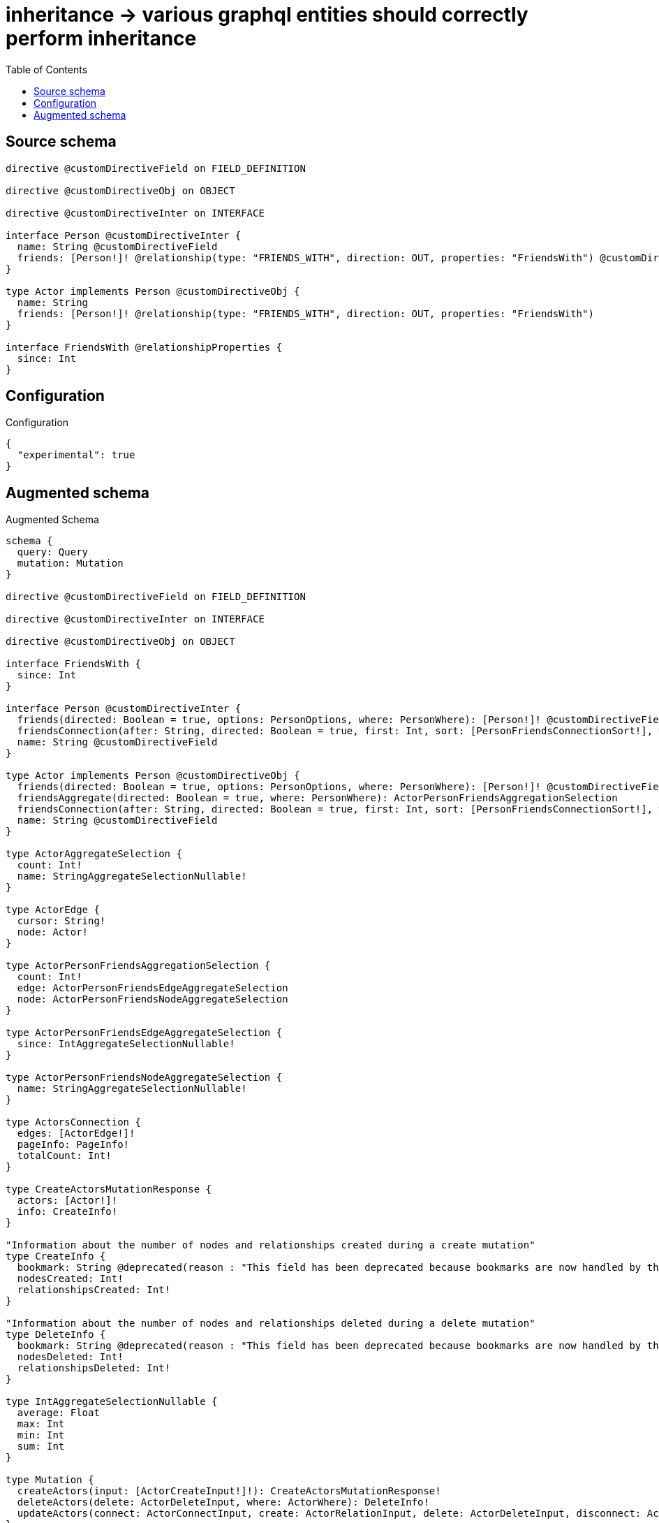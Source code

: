 :toc:

= inheritance -> various graphql entities should correctly perform inheritance

== Source schema

[source,graphql,schema=true]
----
directive @customDirectiveField on FIELD_DEFINITION

directive @customDirectiveObj on OBJECT

directive @customDirectiveInter on INTERFACE

interface Person @customDirectiveInter {
  name: String @customDirectiveField
  friends: [Person!]! @relationship(type: "FRIENDS_WITH", direction: OUT, properties: "FriendsWith") @customDirectiveField
}

type Actor implements Person @customDirectiveObj {
  name: String
  friends: [Person!]! @relationship(type: "FRIENDS_WITH", direction: OUT, properties: "FriendsWith")
}

interface FriendsWith @relationshipProperties {
  since: Int
}
----

== Configuration

.Configuration
[source,json,schema-config=true]
----
{
  "experimental": true
}
----

== Augmented schema

.Augmented Schema
[source,graphql]
----
schema {
  query: Query
  mutation: Mutation
}

directive @customDirectiveField on FIELD_DEFINITION

directive @customDirectiveInter on INTERFACE

directive @customDirectiveObj on OBJECT

interface FriendsWith {
  since: Int
}

interface Person @customDirectiveInter {
  friends(directed: Boolean = true, options: PersonOptions, where: PersonWhere): [Person!]! @customDirectiveField
  friendsConnection(after: String, directed: Boolean = true, first: Int, sort: [PersonFriendsConnectionSort!], where: PersonFriendsConnectionWhere): PersonFriendsConnection! @customDirectiveField
  name: String @customDirectiveField
}

type Actor implements Person @customDirectiveObj {
  friends(directed: Boolean = true, options: PersonOptions, where: PersonWhere): [Person!]! @customDirectiveField
  friendsAggregate(directed: Boolean = true, where: PersonWhere): ActorPersonFriendsAggregationSelection
  friendsConnection(after: String, directed: Boolean = true, first: Int, sort: [PersonFriendsConnectionSort!], where: PersonFriendsConnectionWhere): PersonFriendsConnection! @customDirectiveField
  name: String @customDirectiveField
}

type ActorAggregateSelection {
  count: Int!
  name: StringAggregateSelectionNullable!
}

type ActorEdge {
  cursor: String!
  node: Actor!
}

type ActorPersonFriendsAggregationSelection {
  count: Int!
  edge: ActorPersonFriendsEdgeAggregateSelection
  node: ActorPersonFriendsNodeAggregateSelection
}

type ActorPersonFriendsEdgeAggregateSelection {
  since: IntAggregateSelectionNullable!
}

type ActorPersonFriendsNodeAggregateSelection {
  name: StringAggregateSelectionNullable!
}

type ActorsConnection {
  edges: [ActorEdge!]!
  pageInfo: PageInfo!
  totalCount: Int!
}

type CreateActorsMutationResponse {
  actors: [Actor!]!
  info: CreateInfo!
}

"Information about the number of nodes and relationships created during a create mutation"
type CreateInfo {
  bookmark: String @deprecated(reason : "This field has been deprecated because bookmarks are now handled by the driver.")
  nodesCreated: Int!
  relationshipsCreated: Int!
}

"Information about the number of nodes and relationships deleted during a delete mutation"
type DeleteInfo {
  bookmark: String @deprecated(reason : "This field has been deprecated because bookmarks are now handled by the driver.")
  nodesDeleted: Int!
  relationshipsDeleted: Int!
}

type IntAggregateSelectionNullable {
  average: Float
  max: Int
  min: Int
  sum: Int
}

type Mutation {
  createActors(input: [ActorCreateInput!]!): CreateActorsMutationResponse!
  deleteActors(delete: ActorDeleteInput, where: ActorWhere): DeleteInfo!
  updateActors(connect: ActorConnectInput, create: ActorRelationInput, delete: ActorDeleteInput, disconnect: ActorDisconnectInput, update: ActorUpdateInput, where: ActorWhere): UpdateActorsMutationResponse!
}

"Pagination information (Relay)"
type PageInfo {
  endCursor: String
  hasNextPage: Boolean!
  hasPreviousPage: Boolean!
  startCursor: String
}

type PersonAggregateSelection {
  count: Int!
  name: StringAggregateSelectionNullable!
}

type PersonFriendsConnection {
  edges: [PersonFriendsRelationship!]!
  pageInfo: PageInfo!
  totalCount: Int!
}

type PersonFriendsRelationship implements FriendsWith {
  cursor: String!
  node: Person!
  since: Int
}

type Query {
  actors(options: ActorOptions, where: ActorWhere): [Actor!]!
  actorsAggregate(where: ActorWhere): ActorAggregateSelection!
  actorsConnection(after: String, first: Int, sort: [ActorSort], where: ActorWhere): ActorsConnection!
  people(options: PersonOptions, where: PersonWhere): [Person!]!
  peopleAggregate(where: PersonWhere): PersonAggregateSelection!
}

type StringAggregateSelectionNullable {
  longest: String
  shortest: String
}

type UpdateActorsMutationResponse {
  actors: [Actor!]!
  info: UpdateInfo!
}

"Information about the number of nodes and relationships created and deleted during an update mutation"
type UpdateInfo {
  bookmark: String @deprecated(reason : "This field has been deprecated because bookmarks are now handled by the driver.")
  nodesCreated: Int!
  nodesDeleted: Int!
  relationshipsCreated: Int!
  relationshipsDeleted: Int!
}

enum PersonImplementation {
  Actor
}

"An enum for sorting in either ascending or descending order."
enum SortDirection {
  "Sort by field values in ascending order."
  ASC
  "Sort by field values in descending order."
  DESC
}

input ActorConnectInput {
  friends: [ActorFriendsConnectFieldInput!]
}

input ActorCreateInput {
  friends: PersonFriendsFieldInput
  name: String
}

input ActorDeleteInput {
  friends: [ActorFriendsDeleteFieldInput!]
}

input ActorDisconnectInput {
  friends: [ActorFriendsDisconnectFieldInput!]
}

input ActorFriendsConnectFieldInput {
  connect: PersonConnectInput
  edge: FriendsWithCreateInput
  where: PersonConnectWhere
}

input ActorFriendsCreateFieldInput {
  edge: FriendsWithCreateInput
  node: PersonCreateInput!
}

input ActorFriendsDeleteFieldInput {
  delete: PersonDeleteInput
  where: PersonFriendsConnectionWhere
}

input ActorFriendsDisconnectFieldInput {
  disconnect: PersonDisconnectInput
  where: PersonFriendsConnectionWhere
}

input ActorFriendsUpdateConnectionInput {
  edge: FriendsWithUpdateInput
  node: PersonUpdateInput
}

input ActorFriendsUpdateFieldInput {
  connect: [ActorFriendsConnectFieldInput!]
  create: [ActorFriendsCreateFieldInput!]
  delete: [ActorFriendsDeleteFieldInput!]
  disconnect: [ActorFriendsDisconnectFieldInput!]
  update: ActorFriendsUpdateConnectionInput
  where: PersonFriendsConnectionWhere
}

input ActorOptions {
  limit: Int
  offset: Int
  "Specify one or more ActorSort objects to sort Actors by. The sorts will be applied in the order in which they are arranged in the array."
  sort: [ActorSort!]
}

input ActorRelationInput {
  friends: [ActorFriendsCreateFieldInput!]
}

"Fields to sort Actors by. The order in which sorts are applied is not guaranteed when specifying many fields in one ActorSort object."
input ActorSort {
  name: SortDirection
}

input ActorUpdateInput {
  friends: [ActorFriendsUpdateFieldInput!]
  name: String
}

input ActorWhere {
  AND: [ActorWhere!]
  NOT: ActorWhere
  OR: [ActorWhere!]
  friendsConnection: PersonFriendsConnectionWhere @deprecated(reason : "Use `friendsConnection_SOME` instead.")
  "Return Actors where all of the related PersonFriendsConnections match this filter"
  friendsConnection_ALL: PersonFriendsConnectionWhere
  "Return Actors where none of the related PersonFriendsConnections match this filter"
  friendsConnection_NONE: PersonFriendsConnectionWhere
  friendsConnection_NOT: PersonFriendsConnectionWhere @deprecated(reason : "Use `friendsConnection_NONE` instead.")
  "Return Actors where one of the related PersonFriendsConnections match this filter"
  friendsConnection_SINGLE: PersonFriendsConnectionWhere
  "Return Actors where some of the related PersonFriendsConnections match this filter"
  friendsConnection_SOME: PersonFriendsConnectionWhere
  name: String
  name_CONTAINS: String
  name_ENDS_WITH: String
  name_IN: [String]
  name_NOT: String @deprecated(reason : "Negation filters will be deprecated, use the NOT operator to achieve the same behavior")
  name_NOT_CONTAINS: String @deprecated(reason : "Negation filters will be deprecated, use the NOT operator to achieve the same behavior")
  name_NOT_ENDS_WITH: String @deprecated(reason : "Negation filters will be deprecated, use the NOT operator to achieve the same behavior")
  name_NOT_IN: [String] @deprecated(reason : "Negation filters will be deprecated, use the NOT operator to achieve the same behavior")
  name_NOT_STARTS_WITH: String @deprecated(reason : "Negation filters will be deprecated, use the NOT operator to achieve the same behavior")
  name_STARTS_WITH: String
}

input FriendsWithCreateInput {
  since: Int
}

input FriendsWithSort {
  since: SortDirection
}

input FriendsWithUpdateInput {
  since: Int
  since_DECREMENT: Int
  since_INCREMENT: Int
}

input FriendsWithWhere {
  AND: [FriendsWithWhere!]
  NOT: FriendsWithWhere
  OR: [FriendsWithWhere!]
  since: Int
  since_GT: Int
  since_GTE: Int
  since_IN: [Int]
  since_LT: Int
  since_LTE: Int
  since_NOT: Int @deprecated(reason : "Negation filters will be deprecated, use the NOT operator to achieve the same behavior")
  since_NOT_IN: [Int] @deprecated(reason : "Negation filters will be deprecated, use the NOT operator to achieve the same behavior")
}

input PersonConnectInput {
  _on: PersonImplementationsConnectInput
  friends: [PersonFriendsConnectFieldInput!]
}

input PersonConnectWhere {
  node: PersonWhere!
}

input PersonCreateInput {
  Actor: ActorCreateInput
}

input PersonDeleteInput {
  _on: PersonImplementationsDeleteInput
  friends: [PersonFriendsDeleteFieldInput!]
}

input PersonDisconnectInput {
  _on: PersonImplementationsDisconnectInput
  friends: [PersonFriendsDisconnectFieldInput!]
}

input PersonFriendsConnectFieldInput {
  connect: PersonConnectInput
  edge: FriendsWithCreateInput
  where: PersonConnectWhere
}

input PersonFriendsConnectionSort {
  edge: FriendsWithSort
  node: PersonSort
}

input PersonFriendsConnectionWhere {
  AND: [PersonFriendsConnectionWhere!]
  NOT: PersonFriendsConnectionWhere
  OR: [PersonFriendsConnectionWhere!]
  edge: FriendsWithWhere
  edge_NOT: FriendsWithWhere @deprecated(reason : "Negation filters will be deprecated, use the NOT operator to achieve the same behavior")
  node: PersonWhere
  node_NOT: PersonWhere @deprecated(reason : "Negation filters will be deprecated, use the NOT operator to achieve the same behavior")
}

input PersonFriendsCreateFieldInput {
  edge: FriendsWithCreateInput
  node: PersonCreateInput!
}

input PersonFriendsDeleteFieldInput {
  delete: PersonDeleteInput
  where: PersonFriendsConnectionWhere
}

input PersonFriendsDisconnectFieldInput {
  disconnect: PersonDisconnectInput
  where: PersonFriendsConnectionWhere
}

input PersonFriendsFieldInput {
  connect: [PersonFriendsConnectFieldInput!]
  create: [PersonFriendsCreateFieldInput!]
}

input PersonFriendsUpdateConnectionInput {
  edge: FriendsWithUpdateInput
  node: PersonUpdateInput
}

input PersonFriendsUpdateFieldInput {
  connect: [PersonFriendsConnectFieldInput!]
  create: [PersonFriendsCreateFieldInput!]
  delete: [PersonFriendsDeleteFieldInput!]
  disconnect: [PersonFriendsDisconnectFieldInput!]
  update: PersonFriendsUpdateConnectionInput
  where: PersonFriendsConnectionWhere
}

input PersonImplementationsConnectInput {
  Actor: [ActorConnectInput!]
}

input PersonImplementationsDeleteInput {
  Actor: [ActorDeleteInput!]
}

input PersonImplementationsDisconnectInput {
  Actor: [ActorDisconnectInput!]
}

input PersonImplementationsUpdateInput {
  Actor: ActorUpdateInput
}

input PersonOptions {
  limit: Int
  offset: Int
  "Specify one or more PersonSort objects to sort People by. The sorts will be applied in the order in which they are arranged in the array."
  sort: [PersonSort]
}

"Fields to sort People by. The order in which sorts are applied is not guaranteed when specifying many fields in one PersonSort object."
input PersonSort {
  name: SortDirection
}

input PersonUpdateInput {
  _on: PersonImplementationsUpdateInput
  friends: [PersonFriendsUpdateFieldInput!]
  name: String
}

input PersonWhere {
  AND: [PersonWhere!]
  NOT: PersonWhere
  OR: [PersonWhere!]
  friendsConnection: PersonFriendsConnectionWhere @deprecated(reason : "Use `friendsConnection_SOME` instead.")
  "Return People where all of the related PersonFriendsConnections match this filter"
  friendsConnection_ALL: PersonFriendsConnectionWhere
  "Return People where none of the related PersonFriendsConnections match this filter"
  friendsConnection_NONE: PersonFriendsConnectionWhere
  friendsConnection_NOT: PersonFriendsConnectionWhere @deprecated(reason : "Use `friendsConnection_NONE` instead.")
  "Return People where one of the related PersonFriendsConnections match this filter"
  friendsConnection_SINGLE: PersonFriendsConnectionWhere
  "Return People where some of the related PersonFriendsConnections match this filter"
  friendsConnection_SOME: PersonFriendsConnectionWhere
  name: String
  name_CONTAINS: String
  name_ENDS_WITH: String
  name_IN: [String]
  name_NOT: String @deprecated(reason : "Negation filters will be deprecated, use the NOT operator to achieve the same behavior")
  name_NOT_CONTAINS: String @deprecated(reason : "Negation filters will be deprecated, use the NOT operator to achieve the same behavior")
  name_NOT_ENDS_WITH: String @deprecated(reason : "Negation filters will be deprecated, use the NOT operator to achieve the same behavior")
  name_NOT_IN: [String] @deprecated(reason : "Negation filters will be deprecated, use the NOT operator to achieve the same behavior")
  name_NOT_STARTS_WITH: String @deprecated(reason : "Negation filters will be deprecated, use the NOT operator to achieve the same behavior")
  name_STARTS_WITH: String
  typename_IN: [PersonImplementation!]
}

----

'''
